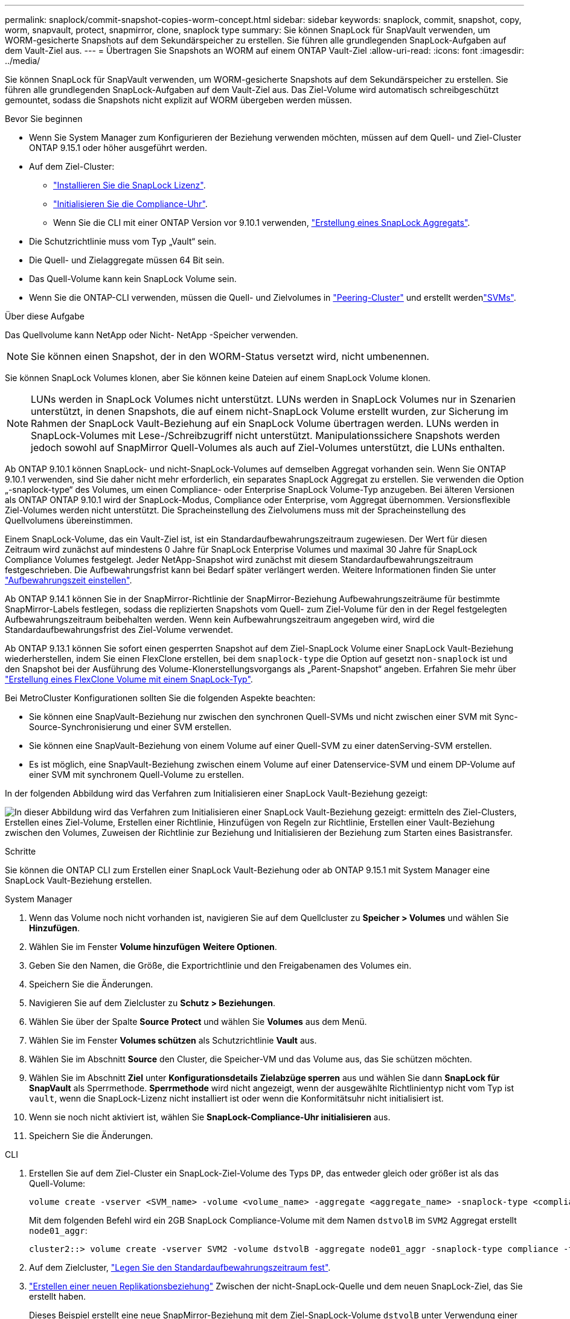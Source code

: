 ---
permalink: snaplock/commit-snapshot-copies-worm-concept.html 
sidebar: sidebar 
keywords: snaplock, commit, snapshot, copy, worm, snapvault, protect, snapmirror, clone, snaplock type 
summary: Sie können SnapLock für SnapVault verwenden, um WORM-gesicherte Snapshots auf dem Sekundärspeicher zu erstellen. Sie führen alle grundlegenden SnapLock-Aufgaben auf dem Vault-Ziel aus. 
---
= Übertragen Sie Snapshots an WORM auf einem ONTAP Vault-Ziel
:allow-uri-read: 
:icons: font
:imagesdir: ../media/


[role="lead"]
Sie können SnapLock für SnapVault verwenden, um WORM-gesicherte Snapshots auf dem Sekundärspeicher zu erstellen. Sie führen alle grundlegenden SnapLock-Aufgaben auf dem Vault-Ziel aus. Das Ziel-Volume wird automatisch schreibgeschützt gemountet, sodass die Snapshots nicht explizit auf WORM übergeben werden müssen.

.Bevor Sie beginnen
* Wenn Sie System Manager zum Konfigurieren der Beziehung verwenden möchten, müssen auf dem Quell- und Ziel-Cluster ONTAP 9.15.1 oder höher ausgeführt werden.
* Auf dem Ziel-Cluster:
+
** link:../system-admin/install-license-task.html["Installieren Sie die SnapLock Lizenz"].
** link:initialize-complianceclock-task.html["Initialisieren Sie die Compliance-Uhr"].
** Wenn Sie die CLI mit einer ONTAP Version vor 9.10.1 verwenden, link:create-snaplock-aggregate-task.html["Erstellung eines SnapLock Aggregats"].


* Die Schutzrichtlinie muss vom Typ „Vault“ sein.
* Die Quell- und Zielaggregate müssen 64 Bit sein.
* Das Quell-Volume kann kein SnapLock Volume sein.
* Wenn Sie die ONTAP-CLI verwenden, müssen die Quell- und Zielvolumes in link:../peering/create-cluster-relationship-93-later-task.html["Peering-Cluster"] und erstellt werdenlink:../peering/create-intercluster-svm-peer-relationship-93-later-task.html["SVMs"].


.Über diese Aufgabe
Das Quellvolume kann NetApp oder Nicht- NetApp -Speicher verwenden.


NOTE: Sie können einen Snapshot, der in den WORM-Status versetzt wird, nicht umbenennen.

Sie können SnapLock Volumes klonen, aber Sie können keine Dateien auf einem SnapLock Volume klonen.


NOTE: LUNs werden in SnapLock Volumes nicht unterstützt. LUNs werden in SnapLock Volumes nur in Szenarien unterstützt, in denen Snapshots, die auf einem nicht-SnapLock Volume erstellt wurden, zur Sicherung im Rahmen der SnapLock Vault-Beziehung auf ein SnapLock Volume übertragen werden. LUNs werden in SnapLock-Volumes mit Lese-/Schreibzugriff nicht unterstützt. Manipulationssichere Snapshots werden jedoch sowohl auf SnapMirror Quell-Volumes als auch auf Ziel-Volumes unterstützt, die LUNs enthalten.

Ab ONTAP 9.10.1 können SnapLock- und nicht-SnapLock-Volumes auf demselben Aggregat vorhanden sein. Wenn Sie ONTAP 9.10.1 verwenden, sind Sie daher nicht mehr erforderlich, ein separates SnapLock Aggregat zu erstellen. Sie verwenden die Option „-snaplock-type“ des Volumes, um einen Compliance- oder Enterprise SnapLock Volume-Typ anzugeben. Bei älteren Versionen als ONTAP ONTAP 9.10.1 wird der SnapLock-Modus, Compliance oder Enterprise, vom Aggregat übernommen. Versionsflexible Ziel-Volumes werden nicht unterstützt. Die Spracheinstellung des Zielvolumens muss mit der Spracheinstellung des Quellvolumens übereinstimmen.

Einem SnapLock-Volume, das ein Vault-Ziel ist, ist ein Standardaufbewahrungszeitraum zugewiesen. Der Wert für diesen Zeitraum wird zunächst auf mindestens 0 Jahre für SnapLock Enterprise Volumes und maximal 30 Jahre für SnapLock Compliance Volumes festgelegt. Jeder NetApp-Snapshot wird zunächst mit diesem Standardaufbewahrungszeitraum festgeschrieben. Die Aufbewahrungsfrist kann bei Bedarf später verlängert werden. Weitere Informationen finden Sie unter link:set-retention-period-task.html["Aufbewahrungszeit einstellen"].

Ab ONTAP 9.14.1 können Sie in der SnapMirror-Richtlinie der SnapMirror-Beziehung Aufbewahrungszeiträume für bestimmte SnapMirror-Labels festlegen, sodass die replizierten Snapshots vom Quell- zum Ziel-Volume für den in der Regel festgelegten Aufbewahrungszeitraum beibehalten werden. Wenn kein Aufbewahrungszeitraum angegeben wird, wird die Standardaufbewahrungsfrist des Ziel-Volume verwendet.

Ab ONTAP 9.13.1 können Sie sofort einen gesperrten Snapshot auf dem Ziel-SnapLock Volume einer SnapLock Vault-Beziehung wiederherstellen, indem Sie einen FlexClone erstellen, bei dem `snaplock-type` die Option auf gesetzt `non-snaplock` ist und den Snapshot bei der Ausführung des Volume-Klonerstellungsvorgangs als „Parent-Snapshot“ angeben. Erfahren Sie mehr über link:../volumes/create-flexclone-task.html?q=volume+clone["Erstellung eines FlexClone Volume mit einem SnapLock-Typ"].

Bei MetroCluster Konfigurationen sollten Sie die folgenden Aspekte beachten:

* Sie können eine SnapVault-Beziehung nur zwischen den synchronen Quell-SVMs und nicht zwischen einer SVM mit Sync-Source-Synchronisierung und einer SVM erstellen.
* Sie können eine SnapVault-Beziehung von einem Volume auf einer Quell-SVM zu einer datenServing-SVM erstellen.
* Es ist möglich, eine SnapVault-Beziehung zwischen einem Volume auf einer Datenservice-SVM und einem DP-Volume auf einer SVM mit synchronem Quell-Volume zu erstellen.


In der folgenden Abbildung wird das Verfahren zum Initialisieren einer SnapLock Vault-Beziehung gezeigt:

image:snapvault-steps-clustered.gif["In dieser Abbildung wird das Verfahren zum Initialisieren einer SnapLock Vault-Beziehung gezeigt: ermitteln des Ziel-Clusters, Erstellen eines Ziel-Volume, Erstellen einer Richtlinie, Hinzufügen von Regeln zur Richtlinie, Erstellen einer Vault-Beziehung zwischen den Volumes, Zuweisen der Richtlinie zur Beziehung und Initialisieren der Beziehung zum Starten eines Basistransfer."]

.Schritte
Sie können die ONTAP CLI zum Erstellen einer SnapLock Vault-Beziehung oder ab ONTAP 9.15.1 mit System Manager eine SnapLock Vault-Beziehung erstellen.

[role="tabbed-block"]
====
.System Manager
--
. Wenn das Volume noch nicht vorhanden ist, navigieren Sie auf dem Quellcluster zu *Speicher > Volumes* und wählen Sie *Hinzufügen*.
. Wählen Sie im Fenster *Volume hinzufügen* *Weitere Optionen*.
. Geben Sie den Namen, die Größe, die Exportrichtlinie und den Freigabenamen des Volumes ein.
. Speichern Sie die Änderungen.
. Navigieren Sie auf dem Zielcluster zu *Schutz > Beziehungen*.
. Wählen Sie über der Spalte *Source* *Protect* und wählen Sie *Volumes* aus dem Menü.
. Wählen Sie im Fenster *Volumes schützen* als Schutzrichtlinie *Vault* aus.
. Wählen Sie im Abschnitt *Source* den Cluster, die Speicher-VM und das Volume aus, das Sie schützen möchten.
. Wählen Sie im Abschnitt *Ziel* unter *Konfigurationsdetails* *Zielabzüge sperren* aus und wählen Sie dann *SnapLock für SnapVault* als Sperrmethode. *Sperrmethode* wird nicht angezeigt, wenn der ausgewählte Richtlinientyp nicht vom Typ ist `vault`, wenn die SnapLock-Lizenz nicht installiert ist oder wenn die Konformitätsuhr nicht initialisiert ist.
. Wenn sie noch nicht aktiviert ist, wählen Sie *SnapLock-Compliance-Uhr initialisieren* aus.
. Speichern Sie die Änderungen.


--
--
.CLI
. Erstellen Sie auf dem Ziel-Cluster ein SnapLock-Ziel-Volume des Typs `DP`, das entweder gleich oder größer ist als das Quell-Volume:
+
[source, cli]
----
volume create -vserver <SVM_name> -volume <volume_name> -aggregate <aggregate_name> -snaplock-type <compliance|enterprise> -type DP -size <size>
----
+
Mit dem folgenden Befehl wird ein 2GB SnapLock Compliance-Volume mit dem Namen `dstvolB` im `SVM2` Aggregat erstellt `node01_aggr`:

+
[listing]
----
cluster2::> volume create -vserver SVM2 -volume dstvolB -aggregate node01_aggr -snaplock-type compliance -type DP -size 2GB
----
. Auf dem Zielcluster, link:set-retention-period-task.html["Legen Sie den Standardaufbewahrungszeitraum fest"].
. link:../data-protection/create-replication-relationship-task.html["Erstellen einer neuen Replikationsbeziehung"] Zwischen der nicht-SnapLock-Quelle und dem neuen SnapLock-Ziel, das Sie erstellt haben.
+
Dieses Beispiel erstellt eine neue SnapMirror-Beziehung mit dem Ziel-SnapLock-Volume `dstvolB` unter Verwendung einer Richtlinie `XDPDefault`, täglich und wöchentlich markierte Snapshots nach einem stündlichen Zeitplan zu archivieren:

+
[listing]
----
cluster2::> snapmirror create -source-path SVM1:srcvolA -destination-path SVM2:dstvolB -vserver SVM2 -policy XDPDefault -schedule hourly
----
+

NOTE: link:../data-protection/create-custom-replication-policy-concept.html["Erstellen Sie eine benutzerdefinierte Replikationsrichtlinie"] Oder einlink:../data-protection/create-replication-job-schedule-task.html["Benutzerdefinierter Zeitplan"], wenn die verfügbaren Standardeinstellungen nicht geeignet sind.

. Initialisieren Sie auf der Ziel-SVM die erstellte SnapVault Beziehung:
+
[source, cli]
----
snapmirror initialize -destination-path <destination_path>
----
+
Mit dem folgenden Befehl wird die Beziehung zwischen dem Quell-Volume `srcvolA` auf `SVM1` und dem Ziel-Volume `dstvolB` auf initialisiert `SVM2`:

+
[listing]
----
cluster2::> snapmirror initialize -destination-path SVM2:dstvolB
----
. Nachdem die Beziehung initialisiert und inaktiv wurde, überprüfen Sie mit dem `snapshot show` Befehl auf dem Ziel die SnapLock-Verfallszeit, die auf die replizierten Snapshots angewendet wird.
+
Im folgenden Beispiel werden die Snapshots auf einem Volume mit dem SnapMirror-Label und dem SnapLock-Ablaufdatum aufgelistet `dstvolB`:

+
[listing]
----
cluster2::> snapshot show -vserver SVM2 -volume dstvolB -fields snapmirror-label, snaplock-expiry-time
----


--
====
.Verwandte Informationen
* https://docs.netapp.com/us-en/ontap-system-manager-classic/peering/index.html["Cluster- und SVM-Peering"^]
* https://docs.netapp.com/us-en/ontap-system-manager-classic/volume-backup-snapvault/index.html["Volume Backup mit SnapVault"]
* link:https://docs.netapp.com/us-en/ontap-cli/snapmirror-initialize.html["snapmirror Initialisierung"^]

